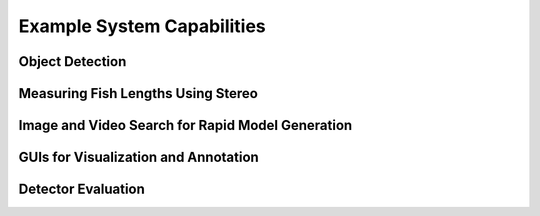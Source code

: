 
===========================
Example System Capabilities
===========================

****************
Object Detection
****************

.. image:: http://www.viametoolkit.org/wp-content/uploads/2018/02/many_scallop_detections_gui.png
   :scale: 50
   :align: center
   :target: https://github.com/Kitware/VIAME/tree/master/examples/detector_pipelines

***********************************
Measuring Fish Lengths Using Stereo
***********************************

.. image:: http://www.viametoolkit.org/wp-content/uploads/2018/02/fish_measurement_example.png
   :scale: 50
   :align: center
   :target: https://github.com/Kitware/VIAME/tree/master/examples/measurement_using_stereo

*************************************************
Image and Video Search for Rapid Model Generation
*************************************************

.. image:: http://www.viametoolkit.org/wp-content/uploads/2018/01/search_ex.png
   :scale: 50
   :align: center
   :target: https://github.com/Kitware/VIAME/tree/master/examples/image_and_video_search

*************************************
GUIs for Visualization and Annotation
*************************************

.. image:: http://www.viametoolkit.org/wp-content/uploads/2018/02/annotation_example.png
   :scale: 50
   :align: center
   :target: https://github.com/Kitware/VIAME/tree/master/examples/visualizing_detections_in_gui

*******************
Detector Evaluation
*******************

.. image:: http://www.viametoolkit.org/wp-content/uploads/2018/02/scoring-2.png
   :scale: 50
   :align: center
   :target: https://github.com/Kitware/VIAME/tree/master/examples/scoring_and_roc_generatio
